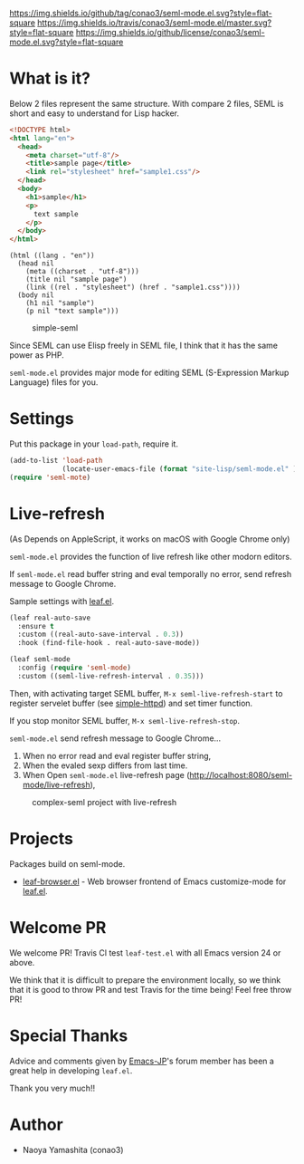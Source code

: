 #+author: conao
#+date: <2018-10-25 Thu>

[[https://github.com/conao3/seml-mode.el][https://img.shields.io/github/tag/conao3/seml-mode.el.svg?style=flat-square]]
[[https://travis-ci.org/conao3/seml-mode.el][https://img.shields.io/travis/conao3/seml-mode.el/master.svg?style=flat-square]]
[[https://github.com/conao3/seml-mode.el][https://img.shields.io/github/license/conao3/seml-mode.el.svg?style=flat-square]]
[[https://github.com/conao3/github-header][https://files.conao3.com/github-header/gif/seml-mode.el.gif]]

# - [[#what-is-it][What is it?]]

* What is it?
Below 2 files represent the same structure.
With compare 2 files, SEML is short and easy to understand for Lisp hacker.

#+begin_src html
  <!DOCTYPE html>
  <html lang="en">
    <head>
      <meta charset="utf-8"/>
      <title>sample page</title>
      <link rel="stylesheet" href="sample1.css"/>
    </head>
    <body>
      <h1>sample</h1>
      <p>
        text sample
      </p>
    </body>
  </html>
#+end_src

#+begin_src seml
  (html ((lang . "en"))
    (head nil
      (meta ((charset . "utf-8")))
      (title nil "sample page")
      (link ((rel . "stylesheet") (href . "sample1.css"))))
    (body nil
      (h1 nil "sample")
      (p nil "text sample")))
#+end_src

#+name: simple-SS
#+caption: simple-seml
[[https://files.conao3.com/github-header/project/seml-mode.el/simple-seml.png]]

Since SEML can use Elisp freely in SEML file, I think that it has the same power as PHP.

~seml-mode.el~ provides major mode for editing SEML (S-Expression Markup Language) files for you.

* Settings
Put this package in your ~load-path~, require it.
#+begin_src emacs-lisp
  (add-to-list 'load-path
               (locate-user-emacs-file (format "site-lisp/seml-mode.el" )))
  (require 'seml-mote)
#+end_src

* Live-refresh
(As Depends on AppleScript, it works on macOS with Google Chrome only)

~seml-mode.el~ provides the function of live refresh like other modorn editors.

If ~seml-mode.el~ read buffer string and eval temporally no error,
send refresh message to Google Chrome.

Sample settings with [[https://github.com/conao3/leaf.el][leaf.el]].
#+begin_src emacs-lisp
  (leaf real-auto-save
    :ensure t
    :custom ((real-auto-save-interval . 0.3))
    :hook (find-file-hook . real-auto-save-mode))

  (leaf seml-mode
    :config (require 'seml-mode)
    :custom ((seml-live-refresh-interval . 0.35)))
#+end_src

Then, with activating target SEML buffer, ~M-x seml-live-refresh-start~ to register
servelet buffer (see [[https://github.com/skeeto/emacs-web-server][simple-httpd]]) and set timer function.

If you stop monitor SEML buffer, ~M-x seml-live-refresh-stop~.

~seml-mode.el~ send refresh message to Google Chrome...
1. When no error read and eval register buffer string,
2. When the evaled sexp differs from last time.
3. When Open ~seml-mode.el~ live-refresh page (http://localhost:8080/seml-mode/live-refresh),

#+name: complex-SS
#+caption: complex-seml project with live-refresh
[[https://files.conao3.com/github-header/project/seml-mode.el/complex-seml.png]]

* Projects
Packages build on seml-mode.
- [[https://github.com/conao3/leaf-browser.el][leaf-browser.el]] - Web browser frontend of Emacs customize-mode for [[https://github.com/conao3/leaf.el][leaf.el]].

* Welcome PR
We welcome PR!
Travis Cl test ~leaf-test.el~ with all Emacs version 24 or above.

We think that it is difficult to prepare the environment locally, 
so we think that it is good to throw PR and test Travis for the time being!
Feel free throw PR!

* Special Thanks
Advice and comments given by [[http://emacs-jp.github.io/][Emacs-JP]]'s forum member has been a great help
in developing ~leaf.el~.

Thank you very much!!

* Author
- Naoya Yamashita (conao3)
